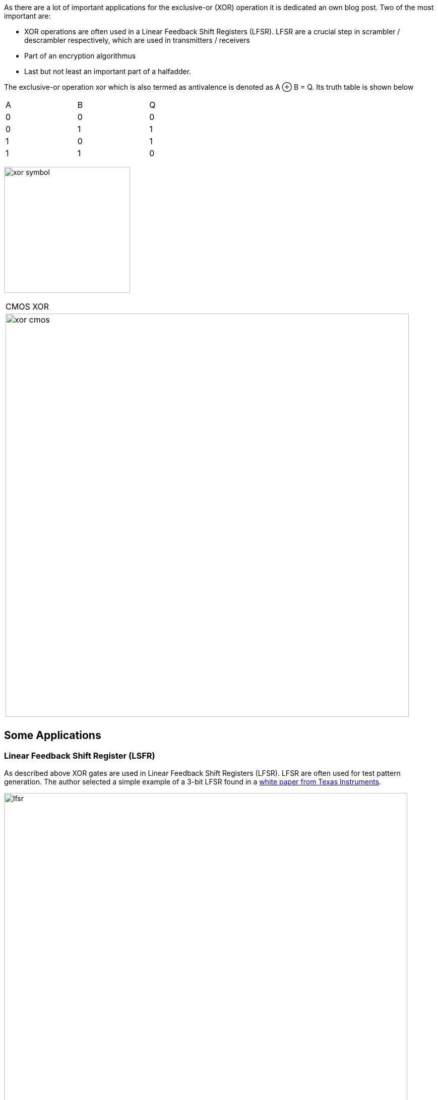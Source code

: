 :title: How does a CPU work? Exclusive-Or (XOR)
:slug: how-does-a-cpu-work-xor
:date: 2021-11-08
:category:
:link: 
:description: 
:type: text

As there are a lot of important applications for the exclusive-or (XOR) operation
it is dedicated an own blog post. Two of the most important are:

- XOR operations are often used in a Linear Feedback Shift Registers (LFSR). 
LFSR are a crucial step  in scrambler / descrambler respectively, 
which are used in transmitters / receivers
- Part of an encryption algorithmus
- Last but not least an important part of a halfadder.

////
//as you can expect for a such basic and fundamental operation, but still
//the situation is a bit different with this operation compared to 'and' and 'or'.
////

The exclusive-or operation xor which is also termed as antivalence
is denoted as A ⊕ B = Q. Its truth table is shown below

[width="50%"]
|================
| A   | B   |  Q  
| 0   | 0   |  0  
| 0   | 1   |  1 
| 1   | 0   |  1  
| 1   | 1   |  0  
|================
  
image:../images/how_does_cpu/xor_symbol.svg[width=250]

[width="100%" cols="a"]
|======
| CMOS XOR 
|image:../images/how_does_cpu/xor_cmos.svg[width=800] 
| # transistor: 12 
|======

 

== Some Applications

=== Linear Feedback Shift Register (LSFR)
As described above XOR gates are used in Linear Feedback Shift Registers (LFSR).
LFSR are often used for test pattern generation.
The author selected a simple example of a 3-bit LFSR found in a 
https://www.ti.com/lit/an/scta036a/scta036a.pdf[white paper from Texas Instruments].


image:../images/how_does_cpu/lfsr.svg[width=800]

For this example we need to take a big leap and enter the area of sequential circuits.
These are circuits which make use of feedback. The chosen example generates pseudo-random 
test patterns according to the table below. The registers are feed with the seed value 111,
after 8 clock cycles the patterns repeat again.
Of course real test pattern generators have a much higher bit width.

[width="50%"]
|================
| CLK  | FF1   |  FF2 | FF3  
| 0    | 1   |  1 | 1  
| 1    | 0   |  1 | 1
| 2    | 0   |  0 | 1  
| 3    | 1   |  0 | 0 
| 4    | 1   |  0 | 0
| 5    | 0   | 1  | 0
| 6    | 1   | 0  | 0
| 7    | 1   | 1  | 0
| 8    | 1   | 1  | 1
|================

=== Halfadder
In the next blogpost we dive deeper into the halfadder application.
The halfadder essentialy consists of the two following particular equations
for sum (making use of the XOR ) and carry (using a simple AND). 

["latex","../images/half-adder.svg",imgfmt="svg", width="40%"]
\[
\begin{array}{c}
c = x \land y \\
s = x \oplus y
\end{array}
\]

